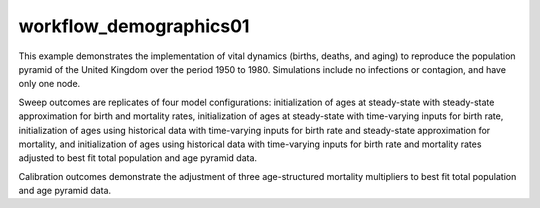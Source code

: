 =======================
workflow_demographics01
=======================

This example demonstrates the implementation of vital dynamics (births, deaths,
and aging) to reproduce the population pyramid of the United Kingdom over the
period 1950 to 1980. Simulations include no infections or contagion, and have
only one node.

Sweep outcomes are replicates of four model configurations: initialization of
ages at steady-state with steady-state approximation for birth and mortality
rates, initialization of ages at steady-state with time-varying inputs for
birth rate, initialization of ages using historical data with time-varying
inputs for birth rate and steady-state approximation for mortality, and 
initialization of ages using historical data with time-varying inputs for birth
rate and mortality rates adjusted to best fit total population and age pyramid
data.

Calibration outcomes demonstrate the adjustment of three age-structured
mortality multipliers to best fit total population and age pyramid data.
